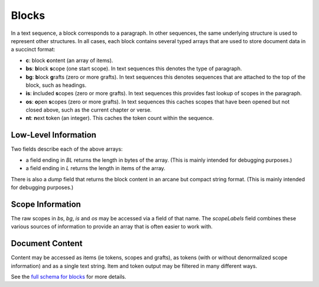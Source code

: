 .. _graphql_block:

######
Blocks
######

In a text sequence, a block corresponds to a paragraph. In other sequences, the same underlying structure is
used to represent other structures. In all cases, each block contains several typed arrays that are used to store
document data in a succinct format:

- **c**: block **c**\ontent (an array of items).
- **bs**: **b**\lock **s**\cope (one start scope). In text sequences this denotes the type of paragraph.
- **bg**: **b**\lock **g**\rafts (zero or more grafts). In text sequences this denotes sequences that are attached to the top of the block, such as headings.
- **is**: **i**\ncluded **s**\copes (zero or more grafts). In text sequences this provides fast lookup of scopes in the paragraph.
- **os**: **o**\pen **s**\copes (zero or more grafts). In text sequences this caches scopes that have been opened but not closed above, such as the current chapter or verse.
- **nt**: **n**\ext **t**\oken (an integer). This caches the token count within the sequence.

---------------------
Low-Level Information
---------------------

Two fields describe each of the above arrays:

- a field ending in `BL` returns the length in bytes of the array. (This is mainly intended for debugging purposes.)
- a field ending in `L` returns the length in items of the array.

There is also a `dump` field that returns the block content in an arcane but compact string format. (This is mainly intended for debugging purposes.)

-----------------
Scope Information
-----------------

The raw scopes in `bs`, `bg`, `is` and `os` may be accessed via a field of that name. The `scopeLabels` field combines
these various sources of information to provide an array that is often easier to work with.

----------------
Document Content
----------------

Content may be accessed as items (ie tokens, scopes and grafts), as tokens (with or without denormalized scope information) and as a single text string.
Item and token output may be filtered in many different ways.

See the `full schema for blocks <../_static/schema/block.doc.html>`_ for more details.

